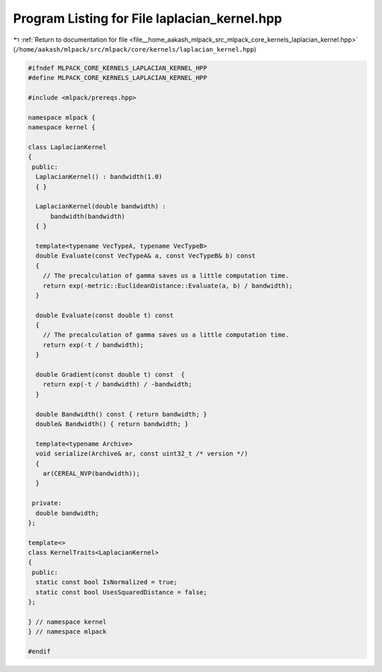 
.. _program_listing_file__home_aakash_mlpack_src_mlpack_core_kernels_laplacian_kernel.hpp:

Program Listing for File laplacian_kernel.hpp
=============================================

|exhale_lsh| :ref:`Return to documentation for file <file__home_aakash_mlpack_src_mlpack_core_kernels_laplacian_kernel.hpp>` (``/home/aakash/mlpack/src/mlpack/core/kernels/laplacian_kernel.hpp``)

.. |exhale_lsh| unicode:: U+021B0 .. UPWARDS ARROW WITH TIP LEFTWARDS

.. code-block:: cpp

   
   #ifndef MLPACK_CORE_KERNELS_LAPLACIAN_KERNEL_HPP
   #define MLPACK_CORE_KERNELS_LAPLACIAN_KERNEL_HPP
   
   #include <mlpack/prereqs.hpp>
   
   namespace mlpack {
   namespace kernel {
   
   class LaplacianKernel
   {
    public:
     LaplacianKernel() : bandwidth(1.0)
     { }
   
     LaplacianKernel(double bandwidth) :
         bandwidth(bandwidth)
     { }
   
     template<typename VecTypeA, typename VecTypeB>
     double Evaluate(const VecTypeA& a, const VecTypeB& b) const
     {
       // The precalculation of gamma saves us a little computation time.
       return exp(-metric::EuclideanDistance::Evaluate(a, b) / bandwidth);
     }
   
     double Evaluate(const double t) const
     {
       // The precalculation of gamma saves us a little computation time.
       return exp(-t / bandwidth);
     }
   
     double Gradient(const double t) const  {
       return exp(-t / bandwidth) / -bandwidth;
     }
   
     double Bandwidth() const { return bandwidth; }
     double& Bandwidth() { return bandwidth; }
   
     template<typename Archive>
     void serialize(Archive& ar, const uint32_t /* version */)
     {
       ar(CEREAL_NVP(bandwidth));
     }
   
    private:
     double bandwidth;
   };
   
   template<>
   class KernelTraits<LaplacianKernel>
   {
    public:
     static const bool IsNormalized = true;
     static const bool UsesSquaredDistance = false;
   };
   
   } // namespace kernel
   } // namespace mlpack
   
   #endif
